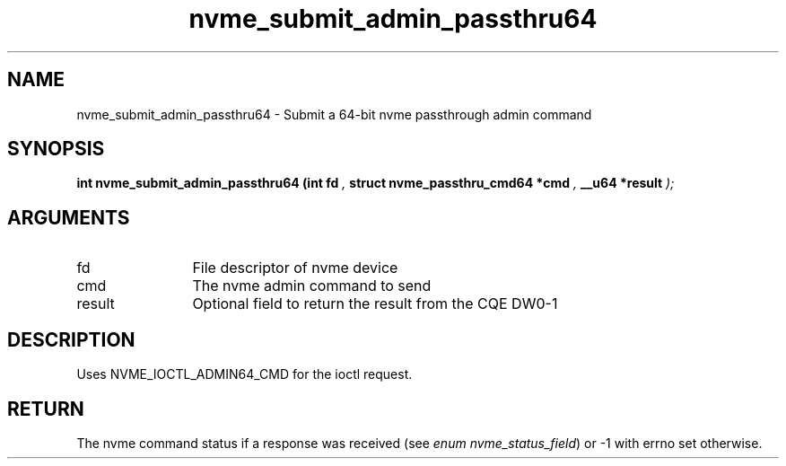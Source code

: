 .TH "nvme_submit_admin_passthru64" 9 "nvme_submit_admin_passthru64" "October 2024" "libnvme API manual" LINUX
.SH NAME
nvme_submit_admin_passthru64 \- Submit a 64-bit nvme passthrough admin command
.SH SYNOPSIS
.B "int" nvme_submit_admin_passthru64
.BI "(int fd "  ","
.BI "struct nvme_passthru_cmd64 *cmd "  ","
.BI "__u64 *result "  ");"
.SH ARGUMENTS
.IP "fd" 12
File descriptor of nvme device
.IP "cmd" 12
The nvme admin command to send
.IP "result" 12
Optional field to return the result from the CQE DW0-1
.SH "DESCRIPTION"
Uses NVME_IOCTL_ADMIN64_CMD for the ioctl request.
.SH "RETURN"
The nvme command status if a response was received (see
\fIenum nvme_status_field\fP) or -1 with errno set otherwise.
